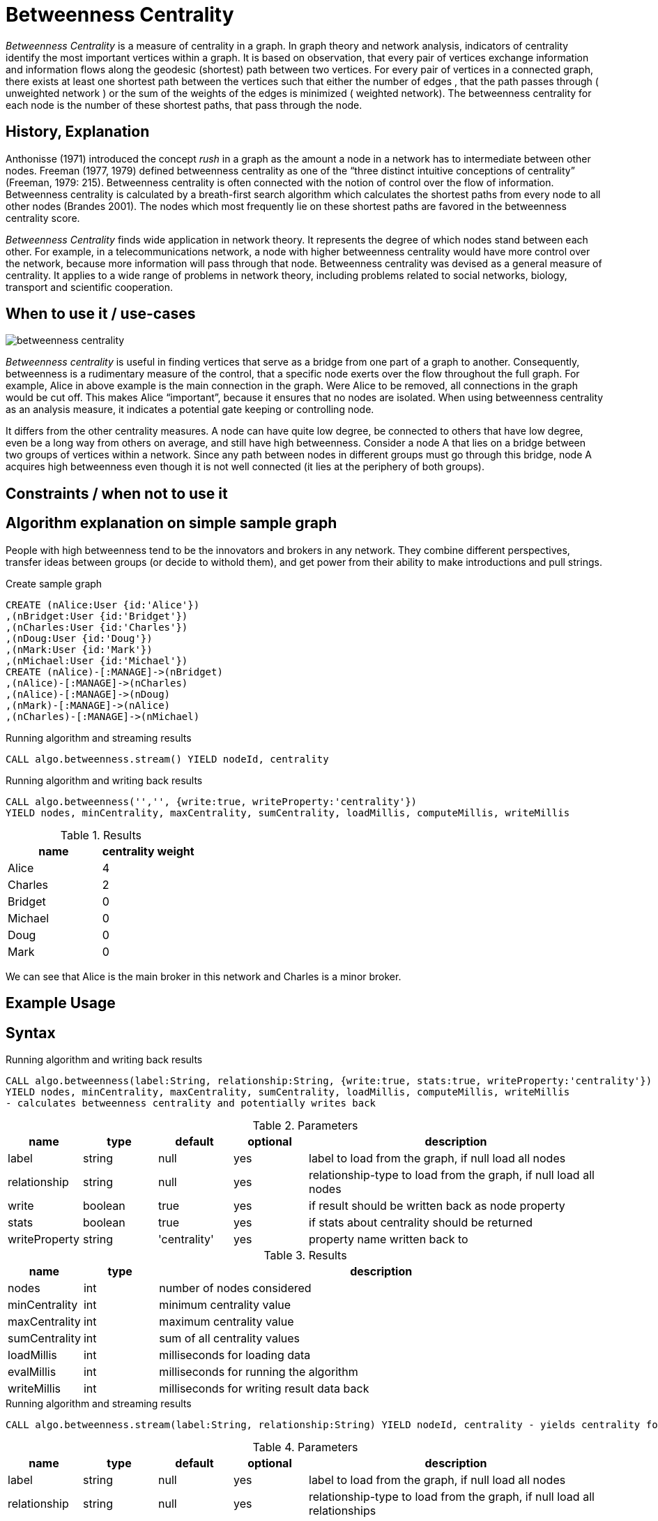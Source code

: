 = Betweenness Centrality

_Betweenness Centrality_ is a measure of centrality in a graph. In graph theory and network analysis, indicators of centrality identify the most important vertices within a graph. It is based on observation, that every pair of vertices exchange information and information flows along the geodesic (shortest) path between two vertices. For every pair of vertices in a connected graph, there exists at least one shortest path between the vertices such that either the number of edges , that the path passes through ( unweighted network ) or the sum of the weights of the edges is minimized ( weighted network). The betweenness centrality for each node is the number of these shortest paths, that pass through the node.

== History, Explanation

Anthonisse (1971) introduced the concept _rush_ in a graph as the amount a node in a network has to intermediate between other nodes. 
Freeman (1977, 1979) defined betweenness centrality as one of the “three distinct intuitive conceptions of centrality” (Freeman, 1979: 215). 
Betweenness centrality is often connected with the notion of control over the flow of information. 
Betweenness centrality is calculated by a breath-first search algorithm which calculates the shortest paths from every node to all other nodes (Brandes 2001). 
The nodes which most frequently lie on these shortest paths are favored in the betweenness centrality score. 


_Betweenness Centrality_ finds wide application in network theory. 
It represents the degree of which nodes stand between each other. 
For example, in a telecommunications network, a node with higher betweenness centrality would have more control over the network, because more information will pass through that node. 
Betweenness centrality was devised as a general measure of centrality. 
It applies to a wide range of problems in network theory, including problems related to social networks, biology, transport and scientific cooperation.


== When to use it / use-cases

image::{img}/betweenness_centrality.png[]


_Betweenness centrality_ is useful in finding vertices that serve as a bridge from one part of a graph to
another. Consequently, betweenness is a rudimentary measure of the control, that a specific node exerts
over the flow throughout the full graph. For example, Alice in above example is the
main connection in the graph. Were Alice to be removed, all connections in the graph would be cut off. This makes Alice “important”, because it ensures that no nodes are isolated. When using
betweenness centrality as an analysis measure, it indicates a potential gate keeping or controlling node. 

It differs from the other centrality measures. A node can have quite low degree, be connected to others that have low degree, even be a long way from others on average, and still have high betweenness. Consider a node A that lies on a bridge between two groups of vertices within a network. Since any path between nodes in different groups must go through this bridge, node A acquires high betweenness even though it is not well connected (it lies at the periphery of both groups).

== Constraints / when not to use it


== Algorithm explanation on simple sample graph


People with high betweenness tend to be the innovators and brokers in any network. They combine different perspectives, transfer ideas between groups (or decide to withold them), and get power from their ability to make introductions and pull strings.

.Create sample graph
[source,cypher]
----
CREATE (nAlice:User {id:'Alice'})
,(nBridget:User {id:'Bridget'})
,(nCharles:User {id:'Charles'})
,(nDoug:User {id:'Doug'})
,(nMark:User {id:'Mark'})
,(nMichael:User {id:'Michael'})
CREATE (nAlice)-[:MANAGE]->(nBridget)
,(nAlice)-[:MANAGE]->(nCharles)
,(nAlice)-[:MANAGE]->(nDoug)
,(nMark)-[:MANAGE]->(nAlice)
,(nCharles)-[:MANAGE]->(nMichael)

----

.Running algorithm and streaming results
[source,cypher]
----
CALL algo.betweenness.stream() YIELD nodeId, centrality
----

.Running algorithm and writing back results
[source,cypher]
----
CALL algo.betweenness('','', {write:true, writeProperty:'centrality'}) 
YIELD nodes, minCentrality, maxCentrality, sumCentrality, loadMillis, computeMillis, writeMillis
----

.Results
[opts="header",cols="1,1"]
|===
| name | centrality weight 
| Alice | 4
| Charles | 2
| Bridget | 0
| Michael | 0
| Doug | 0
| Mark | 0 
|===

We can see that Alice is the main broker in this network and Charles is a minor broker.

== Example Usage

== Syntax

.Running algorithm and writing back results
[source,cypher]
----
CALL algo.betweenness(label:String, relationship:String, {write:true, stats:true, writeProperty:'centrality'}) 
YIELD nodes, minCentrality, maxCentrality, sumCentrality, loadMillis, computeMillis, writeMillis 
- calculates betweenness centrality and potentially writes back
----

.Parameters
[opts="header",cols="1,1,1,1,4"]
|===
| name | type | default | optional | description
| label  | string | null | yes | label to load from the graph, if null load all nodes
| relationship | string | null | yes | relationship-type to load from the graph, if null load all nodes
| write | boolean | true | yes | if result should be written back as node property
| stats | boolean | true | yes | if stats about centrality should be returned
| writeProperty | string | 'centrality' | yes | property name written back to
|===

.Results
[opts="header",cols="1,1,6"]
|===
| name | type | description
| nodes | int | number of nodes considered
| minCentrality | int | minimum centrality value
| maxCentrality | int | maximum centrality value
| sumCentrality | int | sum of all centrality values
| loadMillis | int | milliseconds for loading data
| evalMillis | int | milliseconds for running the algorithm
| writeMillis | int | milliseconds for writing result data back


|===


.Running algorithm and streaming results
[source,cypher]
----
CALL algo.betweenness.stream(label:String, relationship:String) YIELD nodeId, centrality - yields centrality for each node
----

.Parameters
[opts="header",cols="1,1,1,1,4"]
|===
| name | type | default | optional | description
| label  | string | null | yes | label to load from the graph, if null load all nodes
| relationship | string | null | yes | relationship-type to load from the graph, if null load all relationships
|===

.Results
[opts="headers"]
|===
| name | type | description
| node | long | node id
| centrality | float | betweenness centrality weight 
|===

== References

* https://www.sci.unich.it/~francesc/teaching/network/betweeness.html

* https://en.wikipedia.org/wiki/Centrality

* https://en.wikipedia.org/wiki/Betweenness_centrality

* http://www.fmsasg.com/SocialNetworkAnalysis/

* https://econsultancy.com/blog/63682-twitter-network-analysis-identifying-influencers-and-innovators/

* http://iima.org/wp/wp-content/uploads/2017/04/Curriculum-Structure-and-Assessment-Placement_Lightfoot.pdf

== Implementation Details

:leveloffset: +1
// copied from: https://github.com/neo4j-contrib/neo4j-graph-algorithms/issues/98

In graph theory, betweenness centrality is a measure of centrality in a graph based on shortest paths. For every pair of vertices in a connected graph, there exists at least one shortest path between the vertices such that either the number of edges that the path passes through (for unweighted graphs) or the sum of the weights of the edges (for weighted graphs) is minimized. The betweenness centrality for each vertex is the number of these shortest paths that pass through the vertex.

## Progress

- [ ] adapt apoc-procedure to algorithm-api
- [x] implement procedure
- [x] tests
- [ ] edge case tests
- [ ] simple benchmark 
- [ ] benchmark on bigger graphs
- [ ] parallelization
- [ ] evaluation
- [ ] documentation

## TODO

- adapt apoc-procedure to algorithm-api
